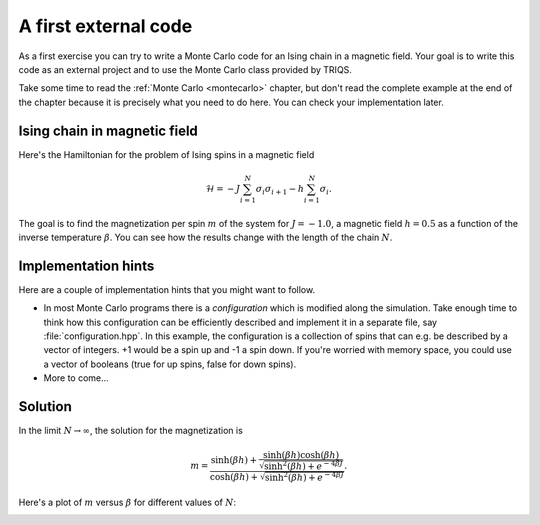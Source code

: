 
A first external code
=====================

.. highlight:: c

As a first exercise you can try to write a Monte Carlo code for an Ising chain
in a magnetic field. Your goal is to write this code as an external project and
to use the Monte Carlo class provided by TRIQS.

Take some time to read the :ref:`Monte Carlo <montecarlo>` chapter, but don't
read the complete example at the end of the chapter because it is precisely
what you need to do here. You can check your implementation later.

.. _isingex:

Ising chain in magnetic field
-----------------------------

Here's the Hamiltonian for the problem of Ising spins in a magnetic field

.. math::

  \mathcal{H} = -J \sum_{i=1}^N \sigma_i \sigma_{i+1} - h \sum_{i=1}^N \sigma_i.

The goal is to find the magnetization per spin :math:`m` of the system for 
:math:`J = -1.0`, a magnetic field :math:`h = 0.5` as a function of
the inverse temperature :math:`\beta`. You can see how the results
change with the length of the chain :math:`N`.

Implementation hints
--------------------

Here are a couple of implementation hints that you might want to follow.

* In most Monte Carlo programs there is a *configuration* which is modified
  along the simulation. Take enough time to think how this configuration
  can be efficiently described and implement it in a separate file, say
  :file:`configuration.hpp`. In this example, the configuration is a
  collection of spins that can e.g. be described by a vector of integers.
  +1 would be a spin up and -1 a spin down. If you're worried with memory
  space, you could use a vector of booleans (true for up spins, false for
  down spins).

* More to come...


Solution
--------

In the limit :math:`N \rightarrow \infty`, the solution for the magnetization
is

.. math::

  m = \frac{\sinh(\beta h) + \frac{\sinh(\beta h)\cosh(\beta h)}{\sqrt{\sinh^2(\beta h) + e^{-4\beta J}}}}
           {\cosh(\beta h) + \sqrt{\sinh^2(\beta h) + e^{-4\beta J}}}.

Here's a plot of :math:`m` versus :math:`\beta` for different values of :math:`N`:

.. image:: m_vs_beta.png
   :width: 700
   :align: center

